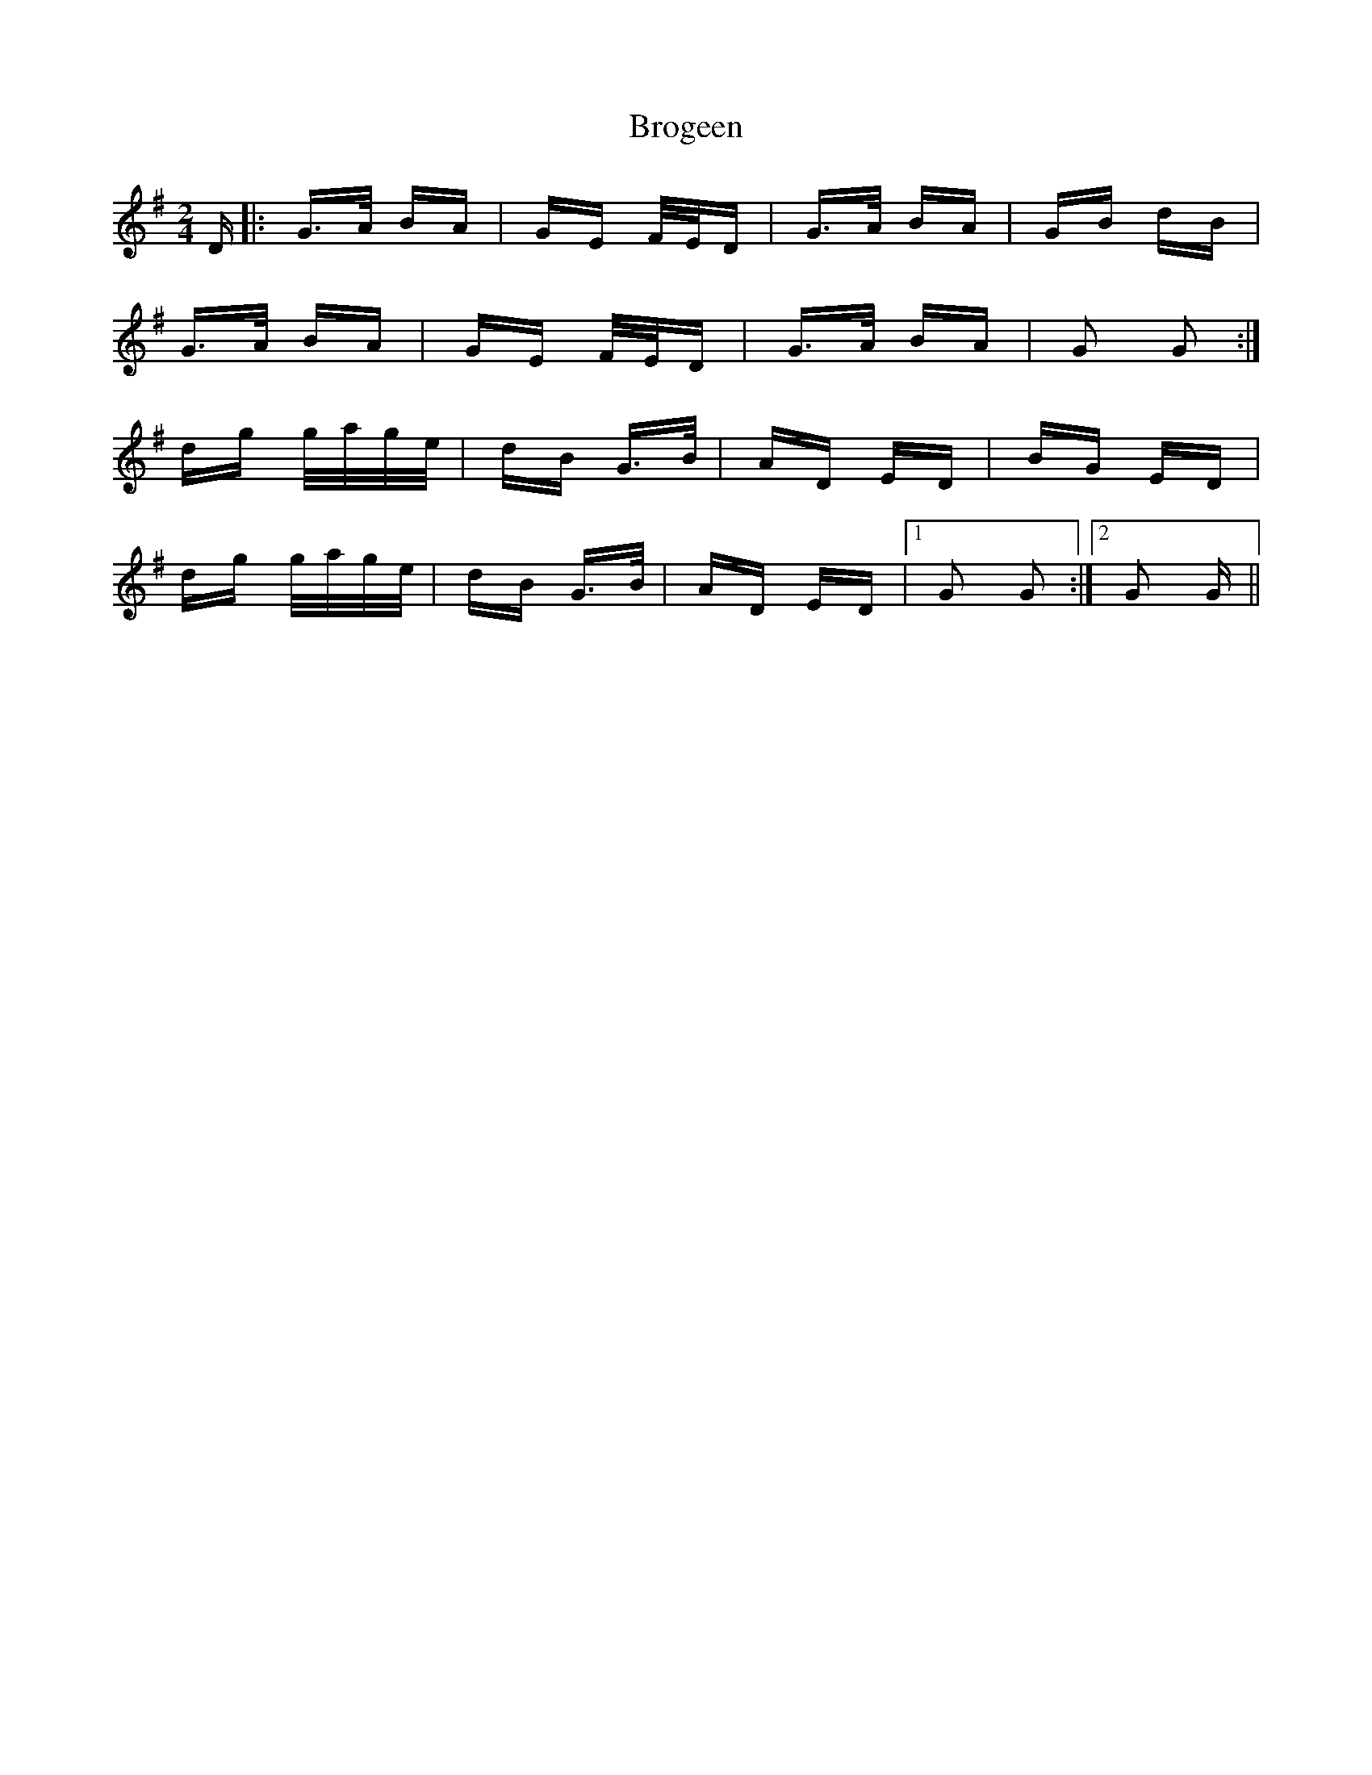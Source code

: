 X: 5225
T: Brogeen
R: polka
M: 2/4
K: Gmajor
D|:G>A BA|GE F/E/D|G>A BA|GB dB|
G>A BA|GE F/E/D|G>A BA|G2 G2:|
dg g/a/g/e/|dB G>B|AD ED|BG ED|
dg g/a/g/e/|dB G>B|AD ED|1 G2 G2:|2 G2 G||

